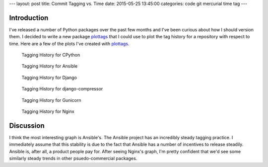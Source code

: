 ---
layout: post
title: Commit Tagging vs. Time
date: 2015-05-25 13:45:00
categories: code git mercurial time tag
---

Introduction
------------

I've released a number of Python packages over the past few months and I've
been curious about how I should version them. I decided to write a new 
package plottags_ that I could use to plot the tag history for a repository 
with respect to time. Here are a few of the plots I've created with 
plottags_.

.. _plottags: https://pypi.python.org/pypi/plottags


.. figure:: /media/2015-05-25-Time-Tag/cpython.png
    :width: 800px

    Tagging History for CPython

.. figure:: /media/2015-05-25-Time-Tag/ansible.png
    :width: 800px

    Tagging History for Ansible

.. figure:: /media/2015-05-25-Time-Tag/django.png
    :width: 800px

    Tagging History for Django

.. figure:: /media/2015-05-25-Time-Tag/django-compressor.png
    :width: 800px

    Tagging History for django-compressor

.. figure:: /media/2015-05-25-Time-Tag/gunicorn.png
    :width: 800px

    Tagging History for Gunicorn

.. figure:: /media/2015-05-25-Time-Tag/nginx.png
    :width: 800px

    Tagging History for Nginx

Discussion
----------

I think the most interesting graph is Ansible's. The Ansible project
has an incredibly steady tagging practice. I immediately assume that 
this stability is due to the fact that Ansible has a number of incentives to 
release steadily. Ansible is, after all, a product people pay for. After
seeing Nginx's graph, I'm pretty confident that we'd see some similarly 
steady trends in other psuedo-commercial packages.

